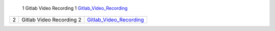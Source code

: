 ============ ======================== =========================================== 
 **S.No.**    **Topic**                **Video Link**                                                
============ ========================= =========================================== 
 1            Gitlab Video Recording 1   `Gitlab_Video_Recording`_                                          
============ ========================= =========================================== 
 2            Gitlab Video Recording 2   `Gitlab_Video_Recording`_                                          
============ ========================= =========================================== 

.. _Gitlab_Video_Recording: https://talentsprint.zoom.us/rec/share/xcFsO5xMdidXPIWbYQeMPaGVBSExVTPz0LmZwRZ8IXt5re30KquariDuPQIHlr7C._x4lm63tQR5LoWYz
